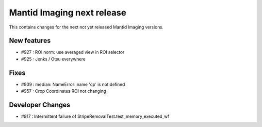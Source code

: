 Mantid Imaging next release
===========================

This contains changes for the next not yet released Mantid Imaging versions.


New features
------------

- #927 : ROI norm: use averaged view in ROI selector
- #925 : Jenks / Otsu everywhere

Fixes
-----

- #939 : median: NameError: name 'cp' is not defined
- #957 : Crop Coordinates ROI not changing

Developer Changes
-----------------

- #917 : Intermittent failure of StripeRemovalTest.test_memory_executed_wf
